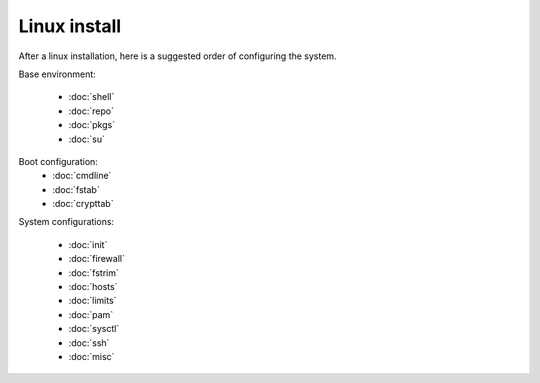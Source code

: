 Linux install
=============

After a linux installation, here is a suggested order of configuring
the system.

Base environment:

 - :doc:`shell`
 - :doc:`repo`
 - :doc:`pkgs`
 - :doc:`su`

Boot configuration:
 - :doc:`cmdline`
 - :doc:`fstab`
 - :doc:`crypttab`

System configurations:

 - :doc:`init`
 - :doc:`firewall`
 - :doc:`fstrim`
 - :doc:`hosts`
 - :doc:`limits`
 - :doc:`pam`
 - :doc:`sysctl`
 - :doc:`ssh`
 - :doc:`misc`
